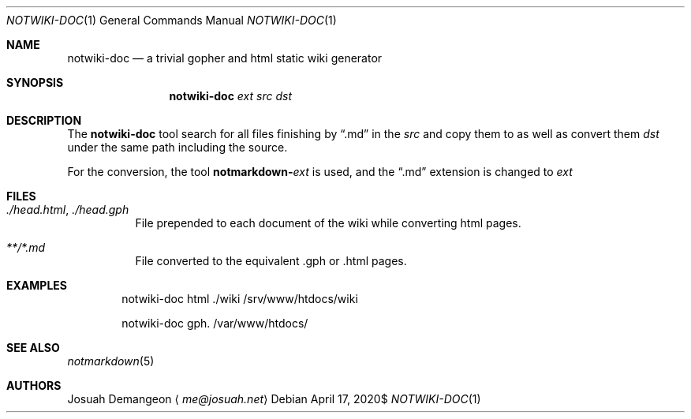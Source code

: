 .Dd $Mdocdate: April 17 2020$
.Dt NOTWIKI-DOC 1
.Os
.
.
.Sh NAME
.
.Nm notwiki-doc
.Nd a trivial gopher and html static wiki generator
.
.
.Sh SYNOPSIS
.
.Nm notwiki-doc
.Ar ext
.Ar src
.Ar dst
.
.
.Sh DESCRIPTION
.
The
.Nm
tool search for all files finishing by
.Dq .md
in the
.Pa src
and copy them to as well as convert them
.Pa dst
under the same path including the source.
.
.Pp
For the conversion, the tool
.Ic notmarkdown- Ns Ar ext
is used, and the
.Dq .md
extension is changed to
.Ar ext
.
.
.Sh FILES
.
.Bl -tag -width 6n
.
.It Pa ./head.html Ns , Pa ./head.gph
File prepended to each document of the wiki while converting html pages.
.
.It Pa **/*.md
File converted to the equivalent .gph or .html pages.
.
.El
.
.
.Sh EXAMPLES
.
.D1 notwiki-doc html ./wiki /srv/www/htdocs/wiki
.
.Pp
.D1 notwiki-doc gph . /var/www/htdocs/
.
.
.Sh SEE ALSO
.
.Xr notmarkdown 5
.
.
.Sh AUTHORS
.
.An Josuah Demangeon
.Aq Mt me@josuah.net
